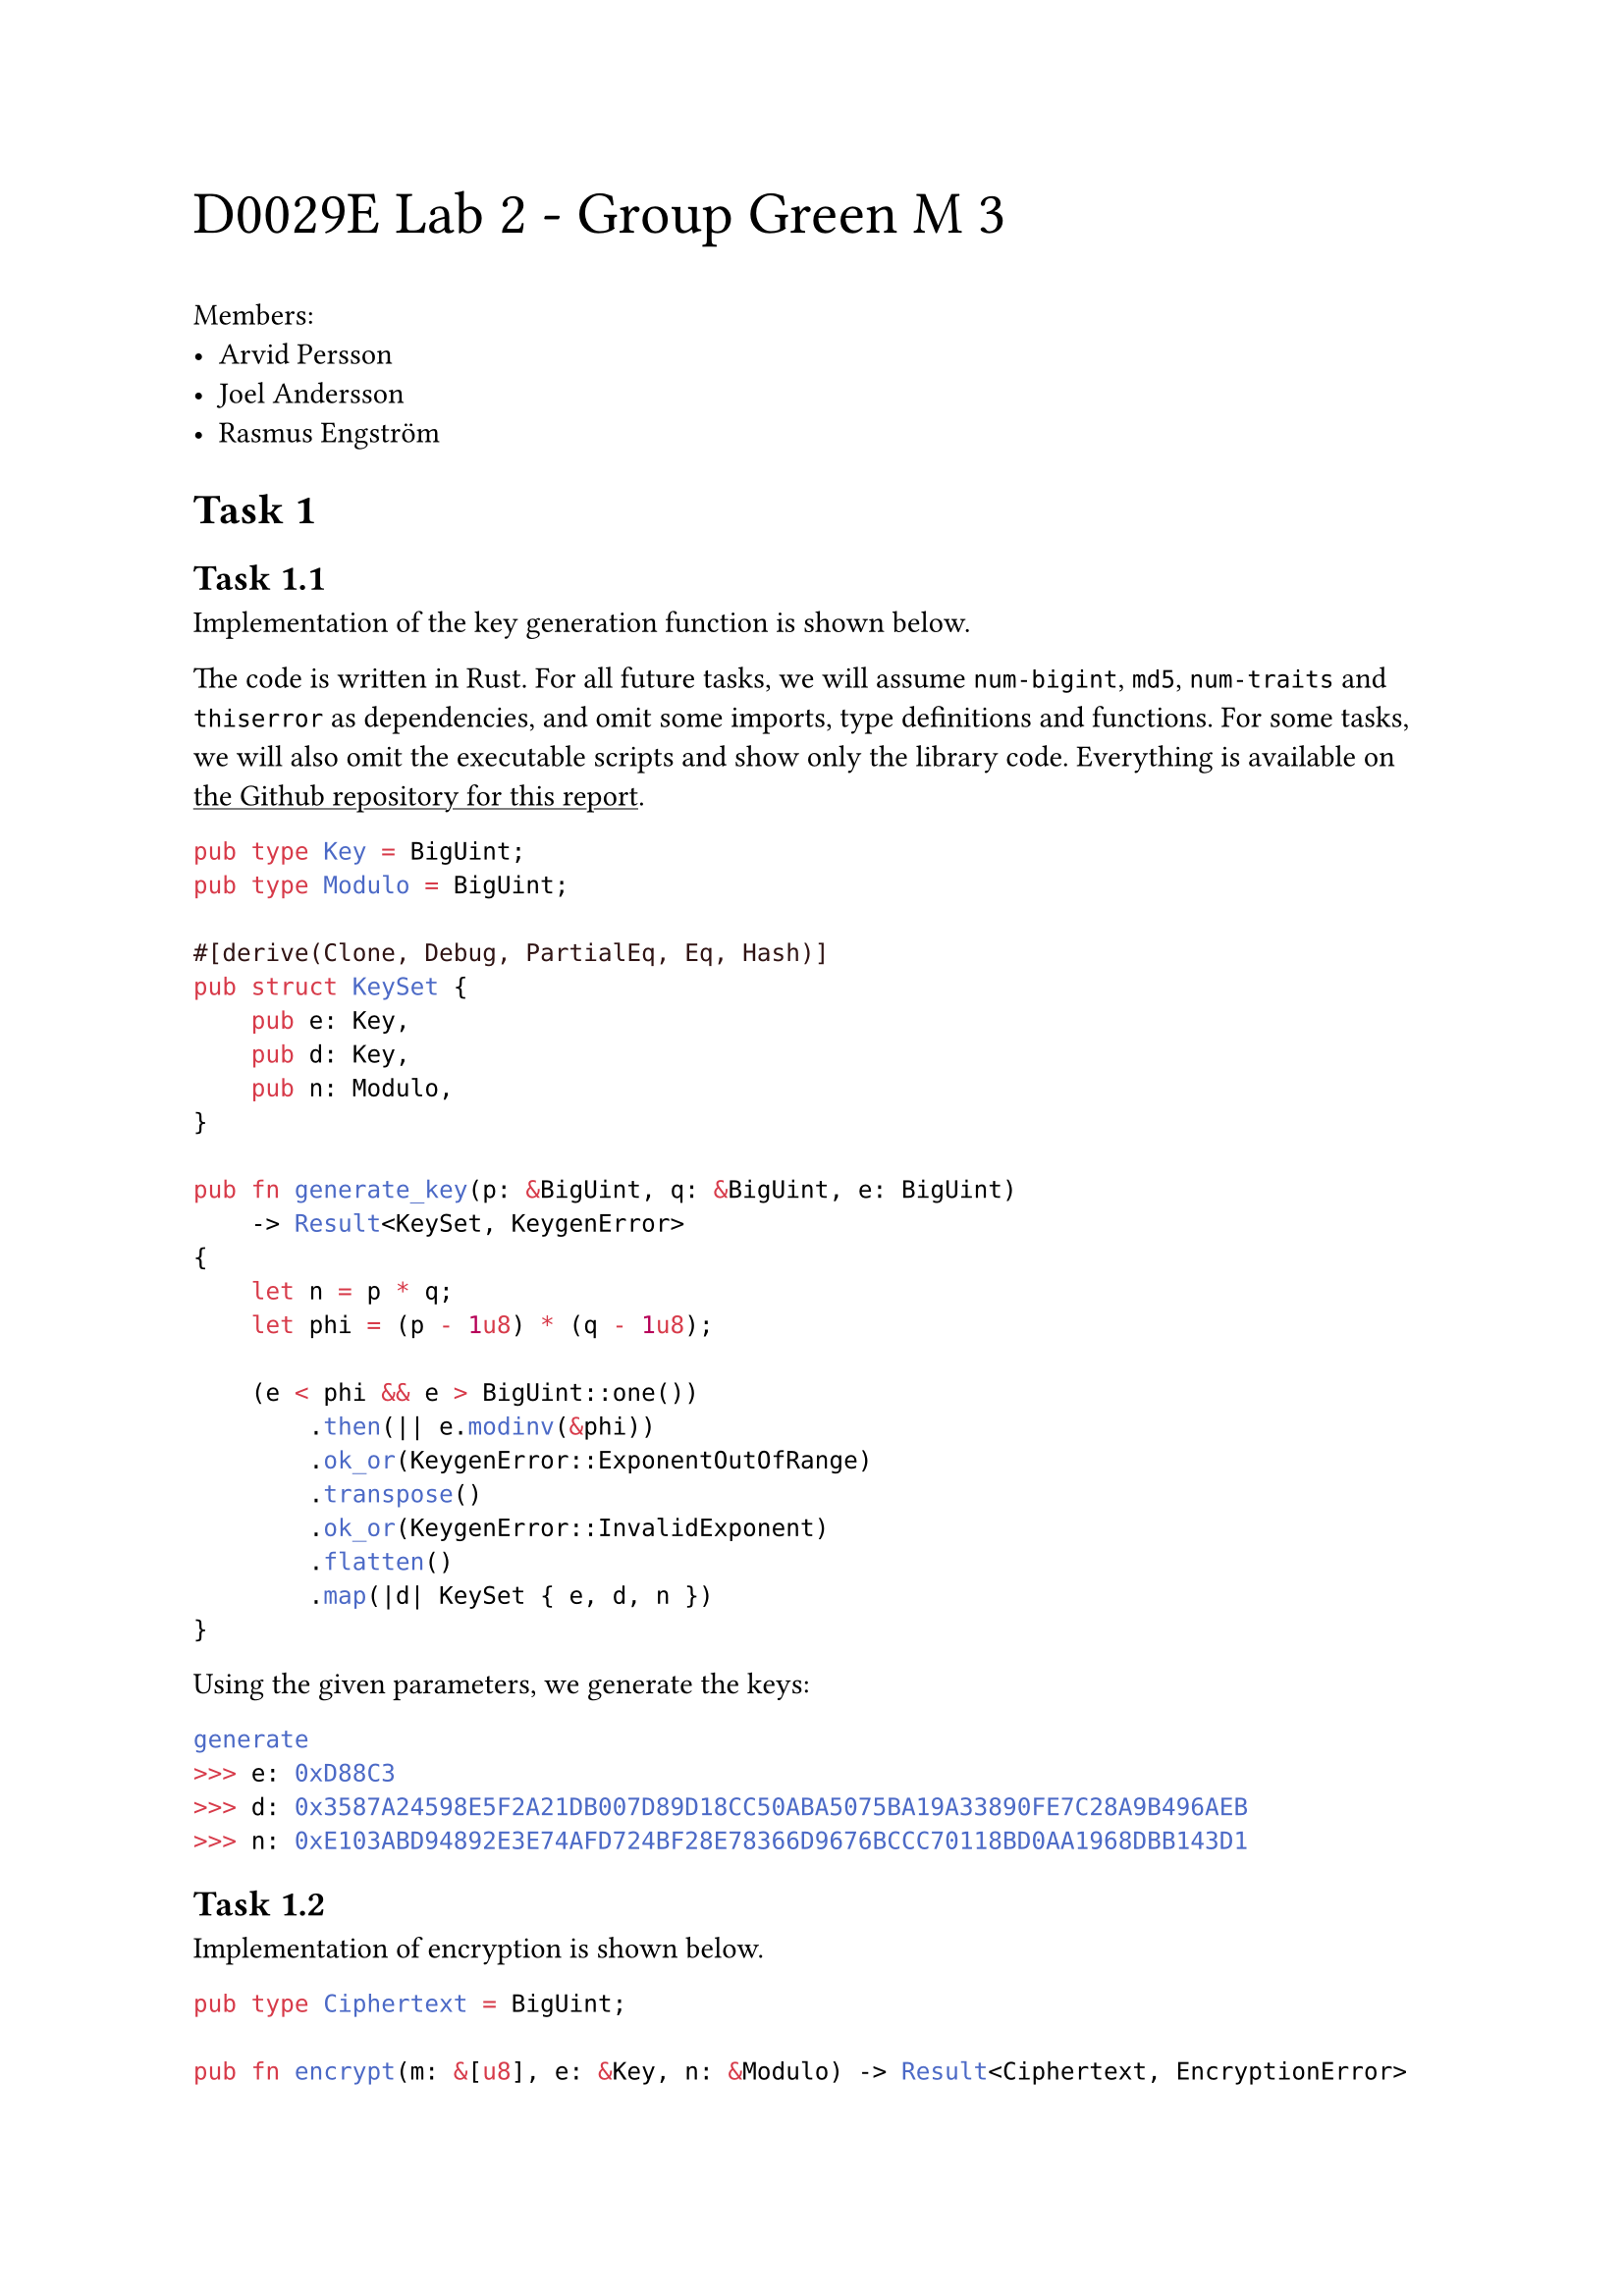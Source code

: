 #text(2em)[D0029E Lab 2 - Group Green M 3]

#show link: underline

Members:
- Arvid Persson
- Joel Andersson
- Rasmus Engström

#set heading(
  numbering: (..n) => {
    let number = n.pos().map(str).join(".")
    [Task #number]
  },
  supplement: [],
)
  
=

==

Implementation of the key generation function is shown below.

The code is written in Rust. For all future tasks, we will assume `num-bigint`, `md5`, `num-traits` and `thiserror` as dependencies, and omit some imports, type definitions and functions. For some tasks, we will also omit the executable scripts and show only the library code. Everything is available on #link("https://github.com/arvid-persson1/d0029e-lab2/")[the Github repository for this report].

```rs
pub type Key = BigUint;
pub type Modulo = BigUint;

#[derive(Clone, Debug, PartialEq, Eq, Hash)]
pub struct KeySet {
    pub e: Key,
    pub d: Key,
    pub n: Modulo,
}

pub fn generate_key(p: &BigUint, q: &BigUint, e: BigUint)
    -> Result<KeySet, KeygenError>
{
    let n = p * q;
    let phi = (p - 1u8) * (q - 1u8);

    (e < phi && e > BigUint::one())
        .then(|| e.modinv(&phi))
        .ok_or(KeygenError::ExponentOutOfRange)
        .transpose()
        .ok_or(KeygenError::InvalidExponent)
        .flatten()
        .map(|d| KeySet { e, d, n })
}
```

Using the given parameters, we generate the keys:

```sh
generate
>>> e: 0xD88C3
>>> d: 0x3587A24598E5F2A21DB007D89D18CC50ABA5075BA19A33890FE7C28A9B496AEB
>>> n: 0xE103ABD94892E3E74AFD724BF28E78366D9676BCCC70118BD0AA1968DBB143D1
```

==

Implementation of encryption is shown below.

```rs
pub type Ciphertext = BigUint;

pub fn encrypt(m: &[u8], e: &Key, n: &Modulo) -> Result<Ciphertext, EncryptionError> {
    let m = BigUint::from_bytes_be(m);
    (m < *n)
        .then(|| m.modpow(e, n))
        .ok_or(EncryptionError::MessageTooLarge)
}
```

Encrypting the given plaintext with the given parameters, we find the ciphertext:

```sh
encrypt
>>> 0x6FB078DA550B2650832661E14F4F8D2CFAEF475A0DF3A75CACDC5DE5CFC5FADC
```

==

Implementation of decryption is shown below.

```rs
pub fn decrypt(c: &Ciphertext, d: &Key, n: &Modulo) -> Vec<u8> {
    c.modpow(d, n).to_bytes_be()
}
```

Decrypting the given ciphertext with the given parameters, we find the plaintext:

```sh
decrypt
>>> Password is dees
```

=

==

Signing a message is done using the `encrypt` function, but using the private key instead of the public key. Encrypting the given plaintext "I owe you \$2000." using the given parameters, we find the signature. The altered plaintext "I owe you \$3000.", differing by only one bit, as expected produces an entirely different signature:

```sh
# "I owe you $2000"
sign
>>> 0x2FA22F587025A7AE76B896F7390AF79443017DE885D08010188558274F3ACBF3
# "I owe you $3000"
sign
>>> 0x8A6F408041CF163AA5D0C317B21483473A91FDFB03FADA7D35CD13F20DD71141
```

==

Verifying a signature is done using the `decrypt` function, but using the public key instead of the private key. Checking the given signature using the given parameters, we find that it is valid. Changing the last byte of the signature to `3F` instead of `2F`, differing by only one bit, as expected we find that the signature is no longer valid.

```sh
# ...2F
sign
>>> true
# ...3F
sign
>>> false
```

==

Signing a hash works exactly like signing the message directly, except that we pass the message to the hash function before encrypting. Implementation is shown below.

```rs
use md5::compute as md5;

pub fn sign_md5_hash(m: &[u8], d: &Key, n: &Modulo)
    -> Result<Ciphertext, EncryptionError>
{
    encrypt(&*md5(m), d, n)
}
```

Using with the same inputs, we find the signature:

```sh
sign_hash
>>> 0x8AB69AF9AE8208C491A3EEC30E3E48C133BCCD8985D3FCD4BB0F01EE9DEF7260
```

==

Verifying a hash works exactly like verifying the message directly, except that we also hash the message and instead compare the hashes, since hashing is not (uniquely or easily) invertible. Implementation is shown below.

```rs
pub fn verify_md5_hash(m: &[u8], s: &Ciphertext, e: &Key, n: &Modulo) -> bool {
    decrypt(s, e, n) == *md5(m)
}
```

Using the same inputs, we check the signature:

```sh
verify_hash
>>> true
```

=

We found that #link("canvas.ltu.se")[Canvas] uses the desired type of certificate. Using the given commands, we download the certificate and identify, extract and process the required parts:

```sh
openssl s_client -connect canvas.ltu.se:443 -showcerts > cert
head -36 cert | tail -29 > c0.pem
head -69 cert | tail -29 > c1.pem

openssl x509 -in c1.pem -noout -modulus | grep -Po '^Modulus=\K[0-9A-F]+$'
    | tr -d "\n" > modulo

openssl x509 -in c1.pem -text -noout | grep -Po
    '^\s*Exponent: \d+ \(0x\K[0-9A-Fa-f]+(?=\)$)' | tr -d "\n" > public_key

openssl x509 -in c0.pem -text -noout | tail -15 | tr -d "[:space:]:" > signature

openssl asn1parse -i -in c0.pem -strparse 4 -out /dev/stdout -noout | sha256sum
    | head -c 64 > body_hash
```

To verify the signature, we first ensure that it is in the proper RSASSA-PKCS1-v1_5 format, then compare the hashes. We should see the following:

+ Two bytes containing `0x0001`, indicating the start of the encoded message.
+ At least 8 padding bytes, all containing `0xff`.
+ A byte containing `0x00`, indicating the end of the padding.
+ The SHA256 prefix: `0x3031300d060960864801650304020105000420`.
+ The message digest.

Implementation is shown below.

```rs
const S: &[u8] = include_bytes!("../signature");
const E: &[u8] = include_bytes!("../public_key");
const N: &[u8] = include_bytes!("../modulo");
const H: &[u8] = include_bytes!("../body_hash");

const SHA256_PREFIX: &[u8] = b"3031300d060960864801650304020105000420";

fn parse(b: &[u8]) -> BigUint {
    BigUint::parse_bytes(b, 16).unwrap()
}

fn main() {
    let s = parse(S);
    let e = parse(E);
    let n = parse(N);
    let h = parse(H);

    let m = decrypt(&s, &e, &n);
    let mut it = m.iter().copied().enumerate().peekable();

    // Leading zero byte might have been stripped.
    it.next_if(|(_, b)| *b == 0x00);
    assert_eq!(it.next().unwrap().1, 0x01);

    let mut padding_bytes = 0;
    for (_, b) in it.by_ref() {
        match b {
            0xff => padding_bytes += 1,
            0x00 => break,
            _ => panic!(),
        }
    }
    assert!(padding_bytes >= 8);
    let content_start = it.next().unwrap().0;

    let prefix = parse(SHA256_PREFIX).to_bytes_be();
    let digest = m[content_start..].strip_prefix(&prefix[..]).unwrap();

    println!("{}", BigUint::from_bytes_be(digest) == h);
}
```

Running to verify:

```sh
run.sh
>>> true
```

=

==

MD5 works on 64-byte (512-bit) blocks. The prefix is as such expected to be an integer number of blocks, so that the collsion tool can concatenate one or more blocks to it to create the collision files. The practical solution to this is of course to pad the prefix file to a multiple of 64 bytes. If our prefix is already a multiple of 64 bytes, no padding is needed.

How padding is done is an implementation detail but could be crucial for our use case. If, for example, we are working with text, a series of null (`0x00`) bytes could be acceptable as many text editors would simply ignore these. If we are working with executable code, however, stray bytes could change the behavior of the program or make it not run at all.

We can examine how `md5collgen` handles padding by creating some collision files. The contents of our prefixes are not important, so we generate some random bytes as prefixes:

```sh
head -c 60 /dev/urandom | md5collgen -p /dev/stdin -o 60_1.bin 60_2.bin
head -c 64 /dev/urandom | md5collgen -p /dev/stdin -o 64_1.bin 64_2.bin
wc -c *.bin
>>> 192 60_1.bin
>>> 192 60_2.bin
>>> 192 64_1.bin
>>> 192 64_2.bin
>>> ...
tail -c +61 64_0.bin | head -4 | hexdump
>>> 0000000 0000 0000                              
>>> ...
```

We make two observations:

+ The collision files are 192 bytes---3 blocks---long, meaning 2 blocks have been added. It may or may not be possible to always ensure a collision by appending only one block, but this could be more expensive or complex.

+ The padding consists of null bytes.

#counter(heading).step(level: 2)
==

Our strategy, at a high level, is to create a program that compares two strings of arbitrary data, executing one branch in the case that they are identical, and another if they aren't. We hope to be able to modify the files such that the strings are identical in only one version but the MD5 hashes of the programs are still the same.

We start with the following Python program:

```py
x="xxx..." # 127 x's.
y="yyy..." # 127 y's.
if x == y:
    print("Hello, World!")
else:
    print("Goodbye, World!")
```

We can't work with the source code directly as our process will include embedding randomly generated bytes, which would result in invalid Python syntax. Instead we first compile the program to the intermediate bytecode representation used by CPython. This compilation seems to include at least some basic optimization steps, as having the strings be identical in the source code results in only one string in program memory, presumably with both `x` and `y` pointing to the same location as they are never written through.

127 bytes were chosen so that no matter where the strings are placed in the bytecode representation, there will be a contigous 64-byte block contained entirely within the string. If we expect $n$ blocks, we would make these $2 dot.op 64n - 1$ bytes. The contents are simply placeholders to make them easy to identify when viewing the bytecode with a hex editor.

Let $P$ be the prefix ending before the block contained within the `x`-string. Next, generate the collision blocks and let these be $p, q$. Let $M$ be the "middle" of the program starting after the end of the block following $P$ and containing as many bytes of the `y`-string as $P$ contains bytes of the `x`-string. In our case, we found the `y`-string to be placed after the `x`-string in memory, but we could simply swap the order if they were the other way around. Let $S$ be the suffix of the file, starting after the (possibly misaligned) block following $M$. Having identified these segments, we can replace all `y` bytes in the `y`-string with `x`.

Let $||$ denote concatenation. Now, create the following files:
- $P || p || M || p || S$. This is our benign program.
- $P || q || M || p || S$. This is our malicious program.

Since $P || p$ and $P || q$ have the same MD5 hashes, and the tails are identical, we know that the full files also have the same hashes (not necessarily the same as just the heads). We verify:

```sh
coll
python benign.pyc
>>> Hello, World!
python malicious.pyc
>>> Goodbye, World!
md5sum benign.pyc malicious.pyc
>>> 9e78a947f452a8448b478bef7c544359  benign.pyc
>>> 9e78a947f452a8448b478bef7c544359  malicious.pyc
```

